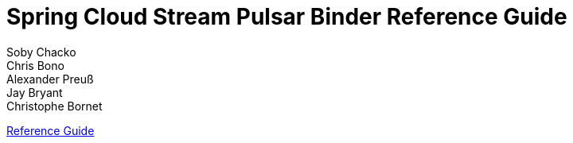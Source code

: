 :nofooter:
:sectlinks: true

[[spring-cloud-stream-binder-pulsar-reference]]
= Spring Cloud Stream Pulsar Binder Reference Guide
:page-section-summary-toc: 1
Soby Chacko; Chris Bono; Alexander Preuß; Jay Bryant; Christophe Bornet
:doctype: book
:source-highlighter: prettify
:numbered:
:icons: font
:hide-uri-scheme:
:sc-ext: java

// ======================================================================================

// *{project-version}*

xref:pulsar/pulsar_binder.adoc[Reference Guide]
